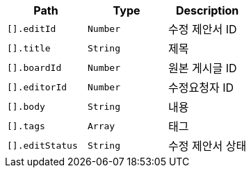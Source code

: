 |===
|Path|Type|Description

|`+[].editId+`
|`+Number+`
|수정 제안서 ID

|`+[].title+`
|`+String+`
|제목

|`+[].boardId+`
|`+Number+`
|원본 게시글 ID

|`+[].editorId+`
|`+Number+`
|수정요청자 ID

|`+[].body+`
|`+String+`
|내용

|`+[].tags+`
|`+Array+`
|태그

|`+[].editStatus+`
|`+String+`
|수정 제안서 상태

|===